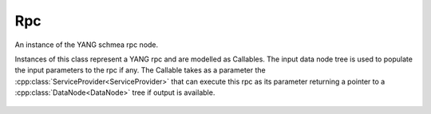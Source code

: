 .. _ref-rpc:

Rpc
===


.. cpp:namespace:: ydk::path

.. cpp:class:: Rpc

An instance of the YANG schmea rpc node.

Instances of this class represent a YANG rpc and are modelled as Callables.
The input data node tree is used to populate the input parameters to the rpc
if any. The Callable takes as a parameter the :cpp:class:`ServiceProvider<ServiceProvider>` that can execute this rpc as its parameter returning a pointer to a :cpp:class:`DataNode<DataNode>` tree if output is available.

    .. cpp:function:: virtual ~Rpc()

    .. cpp:function:: virtual std::shared_ptr<DataNode> operator()(const ServiceProvider& provider)

        Execute/Invoke the rpc through the given service provider.

        :param sp: The Service provider.
        :return: Pointer to the :cpp:class:`DataNode<DataNode>` or ``nullptr`` if none exists.

    .. cpp:function:: virtual DataNode& input() const

        Get the input data tree.

        :return: Pointer to the input :cpp:class:`DataNode<DataNode>` or ``nullptr`` if the rpc does not have an input element in the schema.

    .. cpp:function:: virtual SchemaNode& get_schema_node() const

        :return: Pointer to the :cpp:class:`SchemaNode<SchemaNode>` associated with this rpc.
